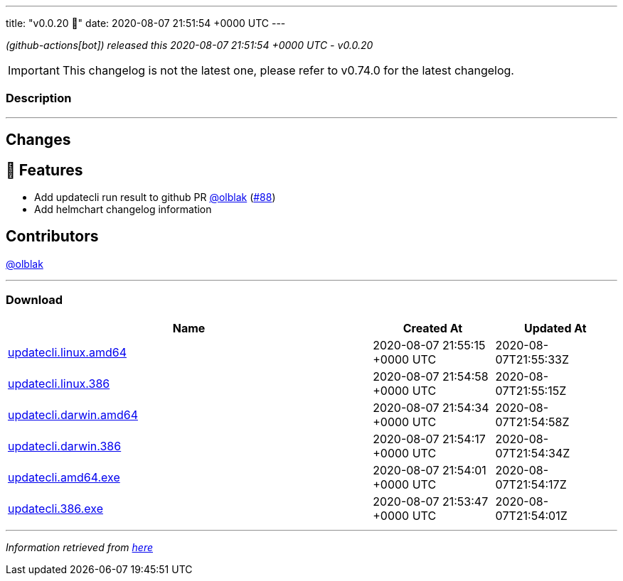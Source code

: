 ---
title: "v0.0.20 🌈"
date: 2020-08-07 21:51:54 +0000 UTC
---

// Disclaimer: this file is generated, do not edit it manually.


__ (github-actions[bot]) released this 2020-08-07 21:51:54 +0000 UTC - v0.0.20__



IMPORTANT: This changelog is not the latest one, please refer to v0.74.0 for the latest changelog.


=== Description

---

++++

<h2>Changes</h2>
<h2>🚀 Features</h2>
<ul>
<li>Add updatecli run result to github PR <a class="user-mention notranslate" data-hovercard-type="user" data-hovercard-url="/users/olblak/hovercard" data-octo-click="hovercard-link-click" data-octo-dimensions="link_type:self" href="https://github.com/olblak">@olblak</a> (<a class="issue-link js-issue-link" data-error-text="Failed to load title" data-id="675299438" data-permission-text="Title is private" data-url="https://github.com/updatecli/updatecli/issues/88" data-hovercard-type="pull_request" data-hovercard-url="/updatecli/updatecli/pull/88/hovercard" href="https://github.com/updatecli/updatecli/pull/88">#88</a>)</li>
<li>Add helmchart changelog information</li>
</ul>
<h2>Contributors</h2>
<p><a class="user-mention notranslate" data-hovercard-type="user" data-hovercard-url="/users/olblak/hovercard" data-octo-click="hovercard-link-click" data-octo-dimensions="link_type:self" href="https://github.com/olblak">@olblak</a></p>

++++

---



=== Download

[cols="3,1,1" options="header" frame="all" grid="rows"]
|===
| Name | Created At | Updated At

| link:https://github.com/updatecli/updatecli/releases/download/v0.0.20/updatecli.linux.amd64[updatecli.linux.amd64] | 2020-08-07 21:55:15 +0000 UTC | 2020-08-07T21:55:33Z

| link:https://github.com/updatecli/updatecli/releases/download/v0.0.20/updatecli.linux.386[updatecli.linux.386] | 2020-08-07 21:54:58 +0000 UTC | 2020-08-07T21:55:15Z

| link:https://github.com/updatecli/updatecli/releases/download/v0.0.20/updatecli.darwin.amd64[updatecli.darwin.amd64] | 2020-08-07 21:54:34 +0000 UTC | 2020-08-07T21:54:58Z

| link:https://github.com/updatecli/updatecli/releases/download/v0.0.20/updatecli.darwin.386[updatecli.darwin.386] | 2020-08-07 21:54:17 +0000 UTC | 2020-08-07T21:54:34Z

| link:https://github.com/updatecli/updatecli/releases/download/v0.0.20/updatecli.amd64.exe[updatecli.amd64.exe] | 2020-08-07 21:54:01 +0000 UTC | 2020-08-07T21:54:17Z

| link:https://github.com/updatecli/updatecli/releases/download/v0.0.20/updatecli.386.exe[updatecli.386.exe] | 2020-08-07 21:53:47 +0000 UTC | 2020-08-07T21:54:01Z

|===


---

__Information retrieved from link:https://github.com/updatecli/updatecli/releases/tag/v0.0.20[here]__

